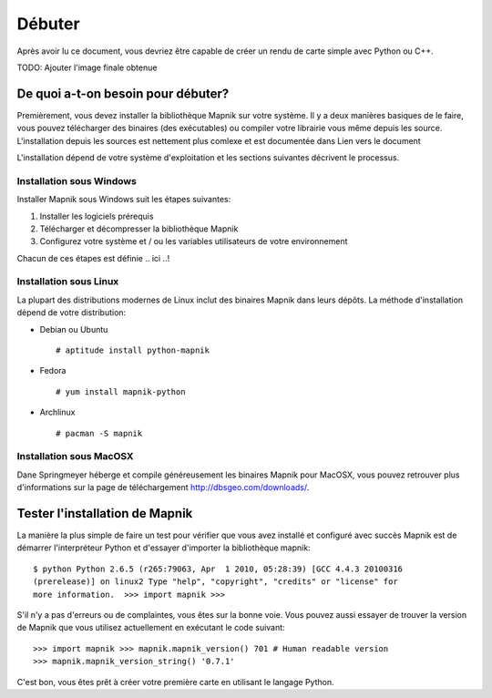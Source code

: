 *******
Débuter
*******

Après avoir lu ce document, vous devriez être capable de créer un rendu de
carte simple avec Python ou C++.

TODO: Ajouter l'image finale obtenue


De quoi a-t-on besoin pour débuter?
===================================

Premièrement, vous devez installer la bibliothèque Mapnik sur votre système.
Il y a deux manières basiques de le faire, vous pouvez télécharger des binaires
(des exécutables) ou compiler votre librairie vous même depuis les source.
L'installation depuis les sources est nettement plus comlexe et est documentée
dans Lien vers le document

L'installation dépend de votre système d'exploitation et les sections suivantes
décrivent le processus.

Installation sous Windows
-------------------------

Installer Mapnik sous Windows suit les étapes suivantes:

1. Installer les logiciels prérequis
2. Télécharger et décompresser la bibliothèque Mapnik
3. Configurez votre système et / ou les variables utilisateurs de votre
   environnement

Chacun de ces étapes est définie .. ici ..!

Installation sous Linux
-----------------------

La plupart des distributions modernes de Linux inclut des binaires Mapnik dans
leurs dépôts. La méthode d'installation dépend de votre distribution:

* Debian ou Ubuntu ::

  # aptitude install python-mapnik

* Fedora ::

  # yum install mapnik-python

* Archlinux ::

  # pacman -S mapnik

Installation sous MacOSX
------------------------

Dane Springmeyer héberge et compile généreusement les binaires Mapnik pour
MacOSX, vous pouvez retrouver plus d'informations sur la page de téléchargement
http://dbsgeo.com/downloads/.

Tester l'installation de Mapnik
===============================

La manière la plus simple de faire un test pour vérifier que vous avez installé
et configuré avec succès Mapnik est de démarrer l'interpréteur Python et
d'essayer d'importer la bibliothèque mapnik: ::

   $ python Python 2.6.5 (r265:79063, Apr  1 2010, 05:28:39) [GCC 4.4.3 20100316
   (prerelease)] on linux2 Type "help", "copyright", "credits" or "license" for
   more information.  >>> import mapnik >>>

S'il n'y a pas d'erreurs ou de complaintes, vous êtes sur la bonne voie. Vous
pouvez aussi essayer de trouver la version de Mapnik que vous utilisez
actuellement en exécutant le code suivant: ::

   >>> import mapnik >>> mapnik.mapnik_version() 701 # Human readable version
   >>> mapnik.mapnik_version_string() '0.7.1'

C'est bon, vous êtes prêt à créer votre première carte en utilisant le langage
Python.

